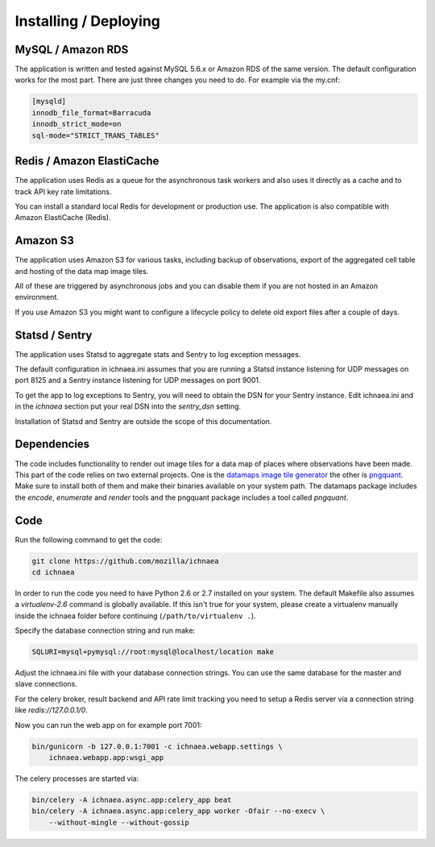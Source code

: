 .. _deploy:

======================
Installing / Deploying
======================

MySQL / Amazon RDS
==================

The application is written and tested against MySQL 5.6.x or Amazon RDS of the
same version. The default configuration works for the most part. There are
just three changes you need to do. For example via the my.cnf:

.. code-block:: ini

    [mysqld]
    innodb_file_format=Barracuda
    innodb_strict_mode=on
    sql-mode="STRICT_TRANS_TABLES"


Redis / Amazon ElastiCache
==========================

The application uses Redis as a queue for the asynchronous task workers and
also uses it directly as a cache and to track API key rate limitations.

You can install a standard local Redis for development or production use.
The application is also compatible with Amazon ElastiCache (Redis).


Amazon S3
=========

The application uses Amazon S3 for various tasks, including backup of
observations, export of the aggregated cell table and hosting of the
data map image tiles.

All of these are triggered by asynchronous jobs and you can disable them
if you are not hosted in an Amazon environment.

If you use Amazon S3 you might want to configure a lifecycle policy to
delete old export files after a couple of days.


Statsd / Sentry
===============

The application uses Statsd to aggregate stats and Sentry to log
exception messages.

The default configuration in ichnaea.ini assumes that you are running
a Statsd instance listening for UDP messages on port 8125 and a
Sentry instance listening for UDP messages on port 9001.

To get the app to log exceptions to Sentry, you will need to obtain the
DSN for your Sentry instance. Edit ichnaea.ini and in the `ichnaea` section
put your real DSN into the `sentry_dsn` setting.

Installation of Statsd and Sentry are outside the scope of this documentation.


Dependencies
============

The code includes functionality to render out image tiles for a data map
of places where observations have been made. This part of the code relies
on two external projects. One is the
`datamaps image tile generator <https://github.com/ericfischer/datamaps>`_
the other is `pngquant <http://pngquant.org/>`_. Make sure to install both
of them and make their binaries available on your system path. The datamaps
package includes the `encode`, `enumerate` and `render` tools and the
pngquant package includes a tool called `pngquant`.


Code
====

Run the following command to get the code:

.. code-block:: bash

   git clone https://github.com/mozilla/ichnaea
   cd ichnaea

In order to run the code you need to have Python 2.6 or 2.7 installed
on your system. The default Makefile also assumes a `virtualenv-2.6`
command is globally available. If this isn't true for your system,
please create a virtualenv manually inside the ichnaea folder before
continuing (``/path/to/virtualenv .``).

Specify the database connection string and run make:

.. code-block:: bash

    SQLURI=mysql+pymysql://root:mysql@localhost/location make

Adjust the ichnaea.ini file with your database connection strings.
You can use the same database for the master and slave connections.

For the celery broker, result backend and API rate limit tracking you need
to setup a Redis server via a connection string like `redis://127.0.0.1/0`.

Now you can run the web app on for example port 7001:

.. code-block:: bash

   bin/gunicorn -b 127.0.0.1:7001 -c ichnaea.webapp.settings \
       ichnaea.webapp.app:wsgi_app

The celery processes are started via:

.. code-block:: bash

   bin/celery -A ichnaea.async.app:celery_app beat
   bin/celery -A ichnaea.async.app:celery_app worker -Ofair --no-execv \
       --without-mingle --without-gossip
